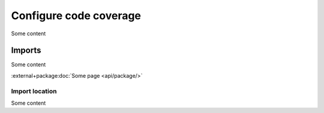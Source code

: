 Configure code coverage
=======================
Some content

Imports
-------
Some content

:external+package:doc:`Some page <api/package/>`

Import location
~~~~~~~~~~~~~~~
Some content